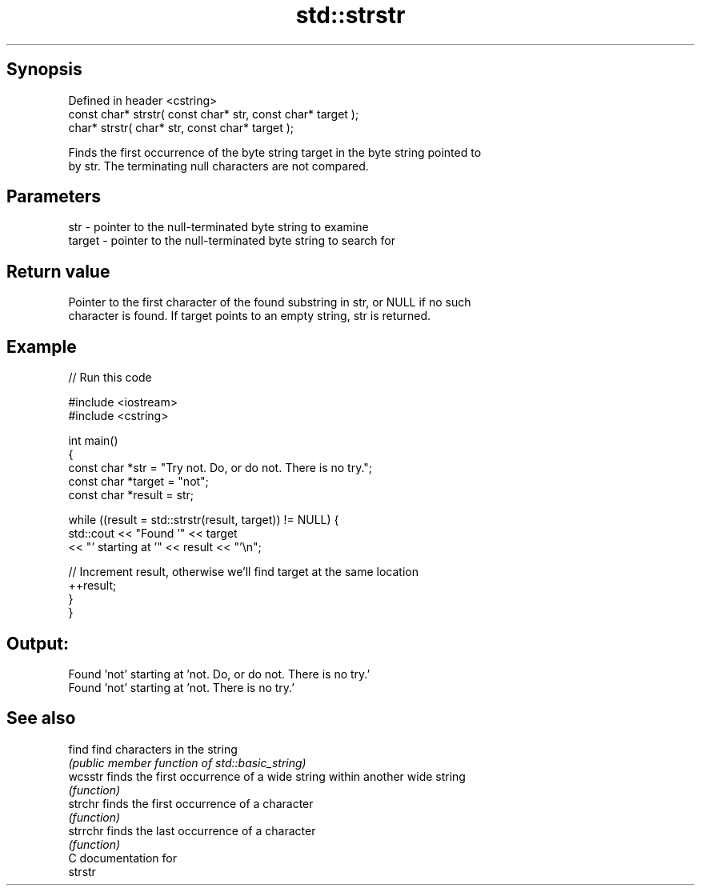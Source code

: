 .TH std::strstr 3 "Jun 28 2014" "2.0 | http://cppreference.com" "C++ Standard Libary"
.SH Synopsis
   Defined in header <cstring>
   const char* strstr( const char* str, const char* target );
       char* strstr(       char* str, const char* target );

   Finds the first occurrence of the byte string target in the byte string pointed to
   by str. The terminating null characters are not compared.

.SH Parameters

   str    - pointer to the null-terminated byte string to examine
   target - pointer to the null-terminated byte string to search for

.SH Return value

   Pointer to the first character of the found substring in str, or NULL if no such
   character is found. If target points to an empty string, str is returned.

.SH Example

   
// Run this code

 #include <iostream>
 #include <cstring>
  
 int main()
 {
     const char *str = "Try not. Do, or do not. There is no try.";
     const char *target = "not";
     const char *result = str;
  
     while ((result = std::strstr(result, target)) != NULL) {
         std::cout << "Found '" << target
                   << "' starting at '" << result << "'\\n";
  
         // Increment result, otherwise we'll find target at the same location
         ++result;
     }
 }

.SH Output:

 Found 'not' starting at 'not. Do, or do not. There is no try.'
 Found 'not' starting at 'not. There is no try.'

.SH See also

   find    find characters in the string
           \fI(public member function of std::basic_string)\fP 
   wcsstr  finds the first occurrence of a wide string within another wide string
           \fI(function)\fP 
   strchr  finds the first occurrence of a character
           \fI(function)\fP 
   strrchr finds the last occurrence of a character
           \fI(function)\fP 
   C documentation for
   strstr
